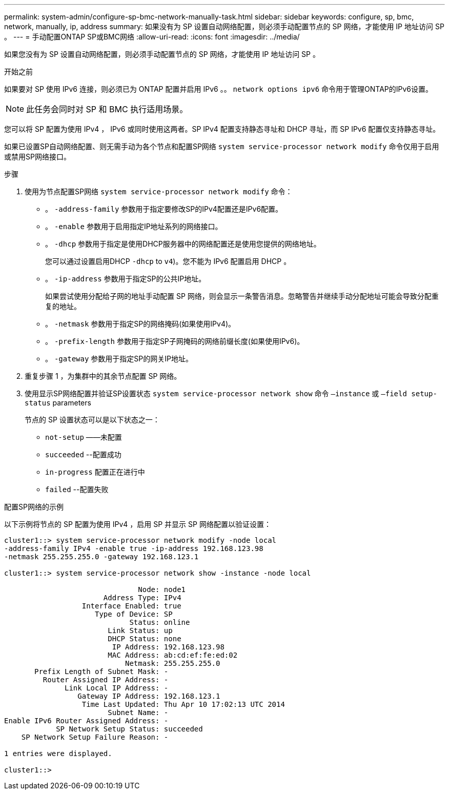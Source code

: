 ---
permalink: system-admin/configure-sp-bmc-network-manually-task.html 
sidebar: sidebar 
keywords: configure, sp, bmc, network, manually, ip, address 
summary: 如果没有为 SP 设置自动网络配置，则必须手动配置节点的 SP 网络，才能使用 IP 地址访问 SP 。 
---
= 手动配置ONTAP SP或BMC网络
:allow-uri-read: 
:icons: font
:imagesdir: ../media/


[role="lead"]
如果您没有为 SP 设置自动网络配置，则必须手动配置节点的 SP 网络，才能使用 IP 地址访问 SP 。

.开始之前
如果要对 SP 使用 IPv6 连接，则必须已为 ONTAP 配置并启用 IPv6 。。 `network options ipv6` 命令用于管理ONTAP的IPv6设置。

[NOTE]
====
此任务会同时对 SP 和 BMC 执行适用场景。

====
您可以将 SP 配置为使用 IPv4 ， IPv6 或同时使用这两者。SP IPv4 配置支持静态寻址和 DHCP 寻址，而 SP IPv6 配置仅支持静态寻址。

如果已设置SP自动网络配置、则无需手动为各个节点和配置SP网络 `system service-processor network modify` 命令仅用于启用或禁用SP网络接口。

.步骤
. 使用为节点配置SP网络 `system service-processor network modify` 命令：
+
** 。 `-address-family` 参数用于指定要修改SP的IPv4配置还是IPv6配置。
** 。 `-enable` 参数用于启用指定IP地址系列的网络接口。
** 。 `-dhcp` 参数用于指定是使用DHCP服务器中的网络配置还是使用您提供的网络地址。
+
您可以通过设置启用DHCP `-dhcp` to `v4`)。您不能为 IPv6 配置启用 DHCP 。

** 。 `-ip-address` 参数用于指定SP的公共IP地址。
+
如果尝试使用分配给子网的地址手动配置 SP 网络，则会显示一条警告消息。忽略警告并继续手动分配地址可能会导致分配重复的地址。

** 。 `-netmask` 参数用于指定SP的网络掩码(如果使用IPv4)。
** 。 `-prefix-length` 参数用于指定SP子网掩码的网络前缀长度(如果使用IPv6)。
** 。 `-gateway` 参数用于指定SP的网关IP地址。


. 重复步骤 1 ，为集群中的其余节点配置 SP 网络。
. 使用显示SP网络配置并验证SP设置状态 `system service-processor network show` 命令 `–instance` 或 `–field setup-status` parameters
+
节点的 SP 设置状态可以是以下状态之一：

+
** `not-setup` ——未配置
** `succeeded` --配置成功
** `in-progress` 配置正在进行中
** `failed` --配置失败




.配置SP网络的示例
以下示例将节点的 SP 配置为使用 IPv4 ，启用 SP 并显示 SP 网络配置以验证设置：

[listing]
----

cluster1::> system service-processor network modify -node local
-address-family IPv4 -enable true -ip-address 192.168.123.98
-netmask 255.255.255.0 -gateway 192.168.123.1

cluster1::> system service-processor network show -instance -node local

                               Node: node1
                       Address Type: IPv4
                  Interface Enabled: true
                     Type of Device: SP
                             Status: online
                        Link Status: up
                        DHCP Status: none
                         IP Address: 192.168.123.98
                        MAC Address: ab:cd:ef:fe:ed:02
                            Netmask: 255.255.255.0
       Prefix Length of Subnet Mask: -
         Router Assigned IP Address: -
              Link Local IP Address: -
                 Gateway IP Address: 192.168.123.1
                  Time Last Updated: Thu Apr 10 17:02:13 UTC 2014
                        Subnet Name: -
Enable IPv6 Router Assigned Address: -
            SP Network Setup Status: succeeded
    SP Network Setup Failure Reason: -

1 entries were displayed.

cluster1::>
----